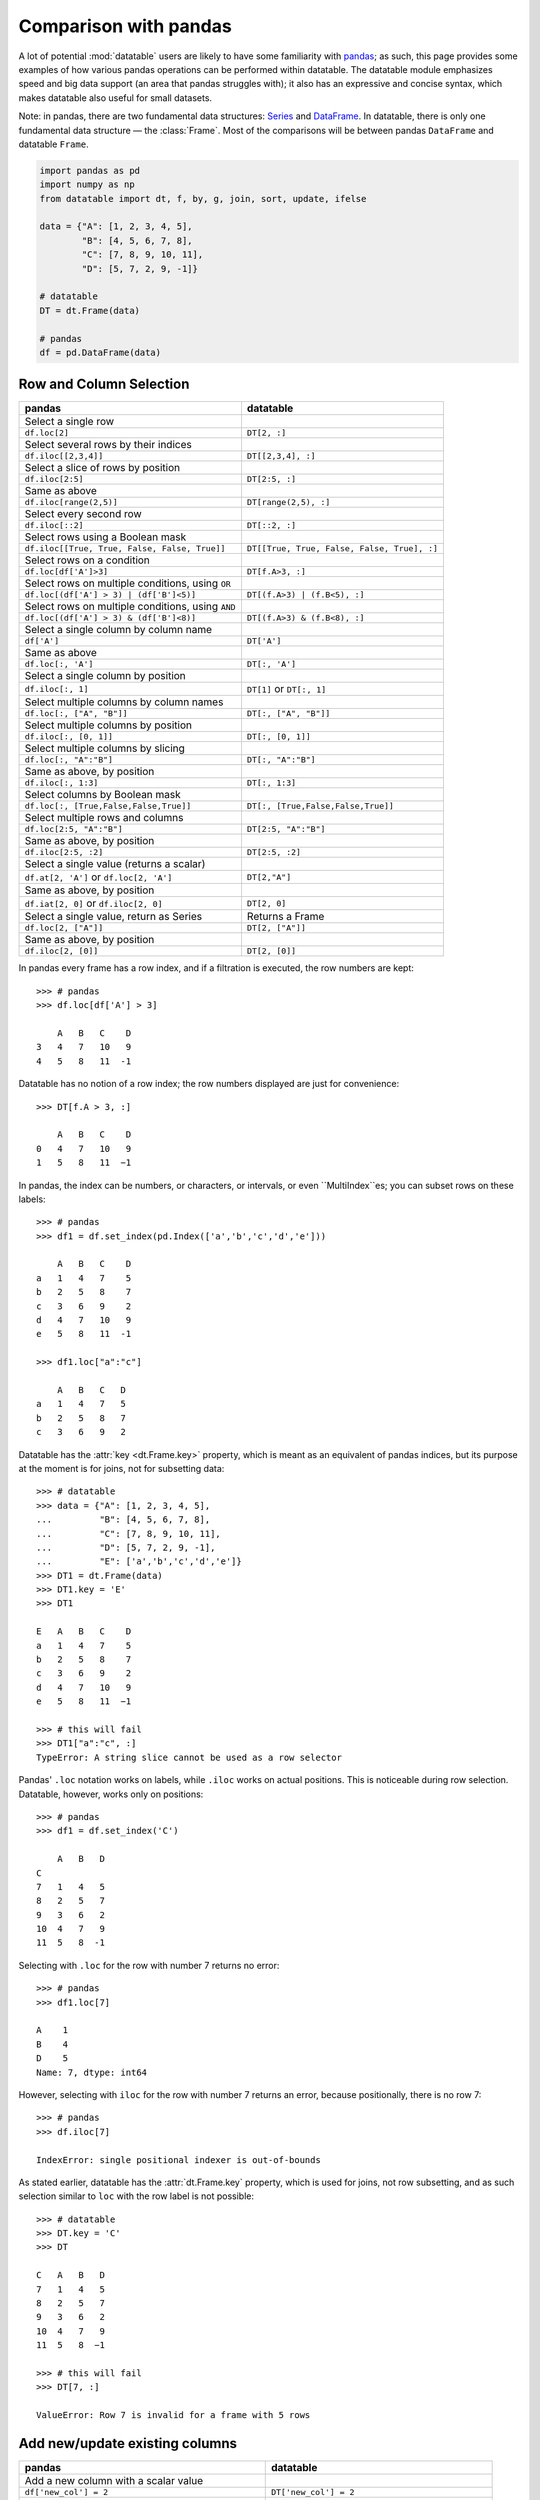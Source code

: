 
Comparison with pandas
======================
A lot of potential :mod:`datatable` users are likely to have some familiarity
with `pandas`_; as such, this page provides some examples of how various
pandas operations can be performed within datatable. The datatable module
emphasizes speed and big data support (an area that pandas struggles with);
it also has an expressive and concise syntax, which makes datatable also
useful for small datasets.

Note: in pandas, there are two fundamental data structures: `Series`_ and
`DataFrame`_. In datatable, there is only one fundamental data structure —
the :class:`Frame`. Most of the comparisons will be between pandas ``DataFrame``
and datatable ``Frame``.

.. code-block:: python

    import pandas as pd
    import numpy as np
    from datatable import dt, f, by, g, join, sort, update, ifelse

    data = {"A": [1, 2, 3, 4, 5],
            "B": [4, 5, 6, 7, 8],
            "C": [7, 8, 9, 10, 11],
            "D": [5, 7, 2, 9, -1]}

    # datatable
    DT = dt.Frame(data)

    # pandas
    df = pd.DataFrame(data)


Row and Column Selection
------------------------

=================================================  ============================================
pandas                                              datatable
=================================================  ============================================
Select a single row
``df.loc[2]``                                        ``DT[2, :]``

Select several rows by their indices
``df.iloc[[2,3,4]]``                                  ``DT[[2,3,4], :]``

Select a slice of rows by position
``df.iloc[2:5]``                                      ``DT[2:5, :]``


Same as above
``df.iloc[range(2,5)]``                               ``DT[range(2,5), :]``


Select every second row
``df.iloc[::2]``                                       ``DT[::2, :]``

Select rows using a Boolean mask
``df.iloc[[True, True, False, False, True]]``            ``DT[[True, True, False, False, True], :]``

Select rows on a condition
``df.loc[df['A']>3]``                                   ``DT[f.A>3, :]``

Select rows on multiple conditions, using ``OR``
``df.loc[(df['A'] > 3) | (df['B']<5)]``                   ``DT[(f.A>3) | (f.B<5), :]``

Select rows on multiple conditions, using ``AND``
``df.loc[(df['A'] > 3) & (df['B']<8)]``                  ``DT[(f.A>3) & (f.B<8), :]``

Select a single column by column name
       ``df['A']``                                     ``DT['A']``

Same as above
       ``df.loc[:, 'A']``                              ``DT[:, 'A']``

Select a single column by position
``df.iloc[:, 1]``                                       ``DT[1]`` or ``DT[:, 1]``

Select multiple columns by column names
``df.loc[:, ["A", "B"]]``                              ``DT[:, ["A", "B"]]``

Select multiple columns by position
``df.iloc[:, [0, 1]]``                                ``DT[:, [0, 1]]``

Select multiple columns by slicing
``df.loc[:, "A":"B"]``                                 ``DT[:, "A":"B"]``

Same as above, by position
``df.iloc[:, 1:3]``                                      ``DT[:, 1:3]``

Select columns by Boolean mask
``df.loc[:, [True,False,False,True]]``                ``DT[:, [True,False,False,True]]``

Select multiple rows and columns
``df.loc[2:5, "A":"B"]``                              ``DT[2:5, "A":"B"]``

Same as above, by position
``df.iloc[2:5, :2]``                                    ``DT[2:5, :2]``

Select a single value (returns a scalar)
``df.at[2, 'A']`` or ``df.loc[2, 'A']``                 ``DT[2,"A"]``

Same as above, by position
``df.iat[2, 0]``  or  ``df.iloc[2, 0]``                 ``DT[2, 0]``

Select a single value, return as Series                Returns a Frame
``df.loc[2, ["A"]]``                                  ``DT[2, ["A"]]``

Same as above, by position
``df.iloc[2, [0]]``                                  ``DT[2, [0]]``
=================================================  ============================================


In pandas every frame has a row index, and if a filtration is executed,
the row numbers are kept::

    >>> # pandas
    >>> df.loc[df['A'] > 3]

        A   B   C    D
    3   4   7   10   9
    4   5   8   11  -1


Datatable has no notion of a row index; the row numbers displayed are just
for convenience::

    >>> DT[f.A > 3, :]

        A   B   C    D
    0   4   7   10   9
    1   5   8   11  −1


In pandas, the index can be numbers, or characters, or intervals, or even
``MultiIndex``es; you can subset rows on these labels::

    >>> # pandas
    >>> df1 = df.set_index(pd.Index(['a','b','c','d','e']))

        A   B   C    D
    a   1   4   7    5
    b   2   5   8    7
    c   3   6   9    2
    d   4   7   10   9
    e   5   8   11  -1

    >>> df1.loc["a":"c"]

        A   B   C   D
    a   1   4   7   5
    b   2   5   8   7
    c   3   6   9   2


Datatable has the :attr:`key <dt.Frame.key>` property, which is meant as
an equivalent of pandas indices, but its purpose at the moment is for joins,
not for subsetting data::

    >>> # datatable
    >>> data = {"A": [1, 2, 3, 4, 5],
    ...         "B": [4, 5, 6, 7, 8],
    ...         "C": [7, 8, 9, 10, 11],
    ...         "D": [5, 7, 2, 9, -1],
    ...         "E": ['a','b','c','d','e']}
    >>> DT1 = dt.Frame(data)
    >>> DT1.key = 'E'
    >>> DT1

    E   A   B   C    D
    a   1   4   7    5
    b   2   5   8    7
    c   3   6   9    2
    d   4   7   10   9
    e   5   8   11  −1

    >>> # this will fail
    >>> DT1["a":"c", :]
    TypeError: A string slice cannot be used as a row selector


Pandas' ``.loc`` notation works on labels, while ``.iloc`` works on actual
positions. This is noticeable during row selection. Datatable, however, works
only on positions::

    >>> # pandas
    >>> df1 = df.set_index('C')

        A   B   D
    C
    7   1   4   5
    8   2   5   7
    9   3   6   2
    10  4   7   9
    11  5   8  -1

Selecting with ``.loc`` for the row with number 7 returns no error::

    >>> # pandas
    >>> df1.loc[7]

    A    1
    B    4
    D    5
    Name: 7, dtype: int64

However, selecting with ``iloc`` for the row with number 7 returns an error,
because positionally, there is no row 7::

    >>> # pandas
    >>> df.iloc[7]

    IndexError: single positional indexer is out-of-bounds


As stated earlier, datatable has the :attr:`dt.Frame.key` property, which is
used for joins, not row subsetting, and as such selection similar to ``loc``
with the row label is not possible::

    >>> # datatable
    >>> DT.key = 'C'
    >>> DT

    C   A   B   D
    7   1   4   5
    8   2   5   7
    9   3   6   2
    10  4   7   9
    11  5   8  −1

    >>> # this will fail
    >>> DT[7, :]

    ValueError: Row 7 is invalid for a frame with 5 rows



Add new/update existing columns
-------------------------------

=======================================================  ===============================================================
pandas                                                      datatable
=======================================================  ===============================================================
Add a new column with a scalar value
``df['new_col'] = 2``                                        ``DT['new_col'] = 2``

Same as above
``df = df.assign(new_col = 2)``                              ``DT[:, update(new_col=2)]``

Add a new column with a list of values
``df['new_col'] = range(len(df))``                           ``DT['new_col_1'] = range(DT.nrows)``

Same as above
``df = df.assign(new_col = range(len(df))``                  ``DT[:, update(new_col=range(DT.nrows)]``

Update a single value
``df.at[2, 'new_col'] = 200``                                ``DT[2, 'new_col'] = 200``

Update an entire column
``df.loc[:, "A"] = 5``  or ``df["A"] = 5``                   ``DT["A"] = 5``

Same as above
``df = df.assign(A = 5)``                                    ``DT[:, update(A = 5)]``

Update multiple columns
``df.loc[:, "A":"C"] = np.arange(15).reshape(-1,3)``        ``DT[:, "A":"C"] = np.arange(15).reshape(-1,3)``
=======================================================  ===============================================================

.. note:: In datatable, the :func:`update()` method is in-place; reassigment to the Frame ``DT`` is not required.



Rename columns
--------------

=======================================================  ===============================================================
pandas                                                      datatable
=======================================================  ===============================================================
Rename a column
``df = df.rename(columns={"A":"col_A"})``                    ``DT.names = {"A" : "col_A"}``

Rename multiple columns
``df = df.rename(columns={"A":"col_A", "B":"col_B"})``      ``DT.names = {"A" : "col_A", "B": "col_B"}``
=======================================================  ===============================================================

In datatable, you can select and rename columns at the same time, by passing
a dictionary of :ref:`f-expressions` into the ``j`` section::

    >>> # datatable
    >>> DT[:, {"A": f.A, "box": f.B, "C": f.C, "D": f.D * 2}]

        A   box C   D
    0   1   4   7   10
    1   2   5   8   14
    2   3   6   9   4
    3   4   7   10  18
    4   5   8   11  −2



Delete Columns
--------------

=======================================================  ===============================================================
pandas                                                      datatable
=======================================================  ===============================================================
Delete a column
``del df['B']``                                                ``del DT['B']``

Same as above
``df = df.drop('B', axis=1)``                                 ``DT = DT[:, f[:].remove(f.B)]``

Remove multiple columns
``df = df.drop(['B', 'C'], axis=1)``                         | ``del DT[: , ['B', 'C']]`` or
                                                             | ``DT = DT[:, f[:].remove([f.B, f.C])]``
=======================================================  ===============================================================



Sorting
-------

===========================================================  ===============================================================
pandas                                                       datatable
===========================================================  ===============================================================
Sort by a column - default ascending
``df.sort_values('A')``                                       ``DT.sort('A')`` or ``DT[:, : , sort('A')]``

Sort by a column - descending
``df.sort_values('A',ascending=False)``                       | ``DT.sort(-f.A)`` or ``DT[:, :, sort(-f.A)]`` or
                                                              | ``DT[:, :, sort('A', reverse=True)]``

Sort by multiple columns - default ascending
``df.sort_values(['A','C'])``                                 ``DT.sort('A','C')`` or ``DT[:, :, sort('A','C')]``

Sort by multiple columns - both descending
``df.sort_values(['A','C'],ascending=[False,False])``         | ``DT.sort(-f.A, -f.C)`` or
                                                              | ``DT[:, :, sort(-f.A, -f.C)]`` or
                                                              | ``DT[:, :, sort('A', 'C', reverse=[True, True])]``

Sort by multiple columns - different sort directions
``df.sort_values(['A', 'C'], ascending=[True, False])``       | ``DT.sort(f.A, -f.C)`` or
                                                              | ``DT[:, :, sort(f.A, -f.C)]`` or
                                                              | ``DT[:, :, sort('A', 'C', reverse=[False, True])]``
===========================================================  ===============================================================

.. note:: By default, pandas puts NAs last in the sorted data, while datatable puts them first.

.. note:: In pandas, there is an option to sort with a Callable; this option is not supported in datatable.

.. note:: In pandas, you can sort on the rows or columns; in datatable sorting is column-wise only.



Grouping and Aggregation
------------------------

.. code-block:: python

    data = {"a": [1, 1, 2, 1, 2],
            "b": [2, 20, 30, 2, 4],
            "c": [3, 30, 50, 33, 50]}

    # datatable
    DT = dt.Frame(data)

    # pandas
    df = pd.DataFrame(data)


===========================================================  ===============================================================
pandas                                                         datatable
===========================================================  ===============================================================
Group by ``a`` and sum the other columns
``df.groupby("a").agg("sum")``                                  ``DT[:, dt.sum(f[:]), by("a")]``

Group by ``a`` and ``b`` and sum ``c``
``df.groupby(["a", "b"]).agg("sum")``                           ``DT[:, dt.sum(f.c), by("a", "b")]``

Get size per group
``df.groupby("a").size()``                                      ``DT[:, dt.count(), by("a")]``

Grouping with multiple aggregation functions
``df.groupby("a").agg({"b": "sum", "c": "mean"})``              | ``DT[:, {"b": dt.sum(f.b), "c": dt.mean(f.c)}, by("a")]``

Get the first row per group
``df.groupby("a").first()``                                     ``DT[0, :, by("a")]``

Get the last row per group
``df.groupby('a').last()``                                      ``DT[-1, :, by("a")]``

Get the first two rows per group
``df.groupby("a").head(2)``                                     ``DT[:2, :, by("a")]``

Get the last two rows per group
``df.groupby("a").tail(2)``                                     ``DT[-2:, :, by("a")]``
===========================================================  ===============================================================

Transformations within groups in pandas is done using the `pd.transform`_ function::

    >>> # pandas
    >>> grouping = df.groupby("a")["b"].transform("min")
    >>> df.assign(min_b=grouping)

        a   b   c   min_b
    0   1   2   3   2
    1   1   20  30  2
    2   2   30  50  4
    3   1   2   33  2
    4   2   4   50  4

In datatable, transformations occur within the ``j`` section; in the presence of :func:`by()`, the computations within ``j`` are per group::

    >>> # datatable
    >>> DT[:, f[:].extend({"min_b": dt.min(f.b)}), by("a")]

        a   b   c   min_b
    0   1   2   3   2
    1   1   20  30  2
    2   1   2   33  2
    3   2   30  50  4
    4   2   4   50  4

Note that the result above is sorted by the grouping column. If you want the data to maintain the same shape as the source data, then :func:`update()` is a better option (and usually faster)::

    >>> # datatable
    >>> DT[:, update(min_b = dt.min(f.b)), by("a")]
    >>> DT
        a   b   c   min_b
    0   1   2   3   2
    1   1   20  30  2
    2   2   30  50  4
    3   1   2   33  2
    4   2   4   50  4

In pandas, some computations might require creating the column first before aggregation within a groupby. Take the example below, where we need to calculate the revenue per group:

.. code-block:: python

    >>> data = {'shop': ['A', 'B', 'A'],
    ...         'item_price': [123, 921, 28],
    ...         'item_sold': [1, 2, 4]}
    >>> df1 = pd.DataFrame(data)  # pandas
    >>> DT1 = dt.Frame(data)      # datatable
        shop    item_price      item_sold
    0   A       123             1
    1   B       921             2
    2   A       28              4

To get the total revenue, we first need to create a revenue column, then sum it
in the groupby::

    >>> # pandas
    >>> df1['revenue'] = df1['item_price'] * df1['item_sold']
    >>> df1.groupby("shop")['revenue'].sum().reset_index()
        shop    revenue
    0   A       235
    1   B       1842

In datatable, there is no need to create a temporary column; you can easily
nest your computations in the ``j`` section; the computations will be
executed per group::

    >>> # datatable
    >>> DT1[:, {"revenue": dt.sum(f.item_price * f.item_sold)}, by("shop")]

        shop    revenue
    0   A       235
    1   B       1842

You can learn more about the :func:`by()` function at the
:ref:`Grouping with by` documentation.



Concatenate
-----------

In pandas you can combine multiple dataframes using the ``concatenate()``
method; the concatenation is based on the indices::

    # pandas
    df1 = pd.DataFrame({"A": ["a", "a", "a"], "B": range(3)})

    df2 = pd.DataFrame({"A": ["b", "b", "b"], "B": range(4, 7)})

By default, pandas concatenates the rows, with one dataframe on top of the other::

    >>> pd.concat([df1, df2], axis = 0)

        A   B
    0   a   0
    1   a   1
    2   a   2
    0   b   4
    1   b   5
    2   b   6

The same functionality can be replicated in datatable using the
:meth:`dt.Frame.rbind` method::

    >>> # datatable
    >>> DT1 = dt.Frame(df1)
    >>> DT2 = dt.Frame(df2)
    >>> dt.rbind([DT1, DT2])

        A   B
    0   a   0
    1   a   1
    2   a   2
    3   b   4
    4   b   5
    5   b   6

Notice how in pandas the indices are preserved (you can get rid of the indices
with the ``ignore_index`` argument), whereas in datatable the indices are not
referenced.

To combine data across the columns, in pandas, you set the axis argument to
``columns``::

    >>> # pandas
    >>> df1 = pd.DataFrame({"A": ["a", "a", "a"], "B": range(3)})
    >>> df2 = pd.DataFrame({"C": ["b", "b", "b"], "D": range(4, 7)})
    >>> df3 = pd.DataFrame({"E": ["c", "c", "c"], "F": range(7, 10)})
    >>> pd.concat([df1, df2, df3], axis = 1)

        A   B   C   D   E   F
    0   a   0   b   4   c   7
    1   a   1   b   5   c   8
    2   a   2   b   6   c   9

In datatable, you combine frames along the columns using the
:meth:`dt.Frame.cbind` method::

    >>> # datatable
    >>> DT1 = dt.Frame(df1)
    >>> DT2 = dt.Frame(df2)
    >>> DT3 = dt.Frame(df3)
    >>> dt.cbind([DT1, DT2, DT3])

        A   B   C   D   E   F
    0   a   0   b   4   c   7
    1   a   1   b   5   c   8
    2   a   2   b   6   c   9

In pandas, if you concatenate dataframes along the rows, and the columns do not
match, a dataframe of all the columns is returned, with null values for the
missing rows::

    >>> # pandas
    >>> pd.concat([df1, df2, df3], axis = 0)

        A    B    C    D    E    F
    0   a    0.0  NaN  NaN  NaN  NaN
    1   a    1.0  NaN  NaN  NaN  NaN
    2   a    2.0  NaN  NaN  NaN  NaN
    0   NaN  NaN  b    4.0  NaN  NaN
    1   NaN  NaN  b    5.0  NaN  NaN
    2   NaN  NaN  b    6.0  NaN  NaN
    0   NaN  NaN  NaN  NaN  c    7.0
    1   NaN  NaN  NaN  NaN  c    8.0
    2   NaN  NaN  NaN  NaN  c    9.0

In datatable, if you concatenate along the rows and the columns in the frames do not match, you get an error message; you can however force the row combinations, by passing ``force=True``::

    # datatable
    dt.rbind([DT1, DT2, DT3], force=True)

        A   B   C   D   E   F
    0   a   0   NA  NA  NA  NA
    1   a   1   NA  NA  NA  NA
    2   a   2   NA  NA  NA  NA
    3   NA  NA  b   4   NA  NA
    4   NA  NA  b   5   NA  NA
    5   NA  NA  b   6   NA  NA
    6   NA  NA  NA  NA  c   7
    7   NA  NA  NA  NA  c   8
    8   NA  NA  NA  NA  c   9

.. note:: :func:`rbind()` and :func:`cbind()` methods exist for the frames, and operate in-place.



Join/merge
----------

pandas has a variety of options for joining dataframes, using the ``join`` or ``merge`` method; in datatable, only the left join is possible, and there are certain limitations. You have to set keys on the dataframe to be joined, and for that, the keyed columns must be unique. The main function in datatable for joining dataframes based on column values is the :func:`join()` function. As such, our comparison will be limited to left-joins only.

In pandas, you can join dataframes easily with the ``merge`` method :

.. code-block:: python

    >>> df1 = pd.DataFrame({"x" : ["b"]*3 + ["a"]*3 + ["c"]*3,
    ...                     "y" : [1, 3, 6] * 3,
    ...                     "v" : range(1, 10)})

    >>> df2 = pd.DataFrame({"x": ('c','b'),
    ...                     "v": (8,7),
    ...                     "foo": (4,2)})

    >>> df1.merge(df2, on="x", how="left")

        x   y   v_x v_y  foo
    0   b   1   1   7.0  2.0
    1   b   3   2   7.0  2.0
    2   b   6   3   7.0  2.0
    3   a   1   4   NaN  NaN
    4   a   3   5   NaN  NaN
    5   a   6   6   NaN  NaN
    6   c   1   7   8.0  4.0
    7   c   3   8   8.0  4.0
    8   c   6   9   8.0  4.0

In datatable, there are limitations currently. First, the joining dataframe must be keyed. Second, the values in the column(s) used as the joining key(s) must be unique, otherwise the keying operation will fail. Third, the join columns must have the same name.

.. code-block:: python

    >>> DT1 = dt.Frame(df1)
    >>> DT2 = dt.Frame(df2)

    >>> # set key on DT2
    >>> DT2.key = 'x'

    >>> DT1[:, :, join(DT2)]

        x   y   v   v.0 foo
    0   b   1   1   7   2
    1   b   3   2   7   2
    2   b   6   3   7   2
    3   a   1   4   NA  NA
    4   a   3   5   NA  NA
    5   a   6   6   NA  NA
    6   c   1   7   8   4
    7   c   3   8   8   4
    8   c   6   9   8   4

More details about joins in datatable can be found at the :func:`join()` API
and have a look at the :ref:`Tutorial on the join operator <join tutorial>`.



More examples
-------------

This section shows how some solutions in pandas can be translated to datatable;
the examples used here, as well as the pandas solutions, are from the
`pandas cookbook`_.


if-then-else
~~~~~~~~~~~~

.. code-block:: python

    >>> # Initial data frame:
    >>> df = pd.DataFrame({"AAA": [4, 5, 6, 7],
    ...                    "BBB": [10, 20, 30, 40],
    ...                    "CCC": [100, 50, -30, -50]})
    >>> df
        AAA BBB CCC
    0   4   10  100
    1   5   20  50
    2   6   30  -30
    3   7   40  -50

In pandas this can be achieved using numpy’s `where() <np.where_>`_::

    >>> df['logic'] = np.where(df['AAA'] > 5, 'high', 'low')

        AAA  BBB  CCC  logic
    0    4   10   100    low
    1    5   20    50    low
    2    6   30   -30   high
    3    7   40   -50   high

In datatable, this can be solved using the :func:`ifelse()` function::

    >>> # datatable
    >>> DT = dt.Frame(df)
    >>> DT["logic"] = ifelse(f.AAA > 5, "high", "low")
    >>> DT
       AAA  BBB  CCC  logic
    0   4   10   100    low
    1   5   20    50    low
    2   6   30   −30   high
    3   7   40   −50   high


Select rows with data closest to certain value
~~~~~~~~~~~~~~~~~~~~~~~~~~~~~~~~~~~~~~~~~~~~~~

.. code-block:: python

    >>> # pandas
    >>> df = pd.DataFrame({"AAA": [4, 5, 6, 7],
    ...                    "BBB": [10, 20, 30, 40],
    ...                    "CCC": [100, 50, -30, -50]})
    >>> aValue = 43.0

Solution in pandas, using argsort::

    >>> df.loc[(df.CCC - aValue).abs().argsort()]

         AAA  BBB  CCC
    1    5    20    50
    0    4    10   100
    2    6    30   -30
    3    7    40   -50

In datatable, the ``newsort`` function is roughly similar to `np.argsort`_
or `pd.Series.argsort`_::

    >>> DT = dt.Frame(df)
    >>> order = DT[:, dt.math.abs(f.CCC - aValue)].newsort()
    >>> order

        order
    0   1
    1   0
    2   2
    3   3

Now, we can apply the ``order`` variable to the ``i`` section ::

    >>> DT[order, :]

       AAA  BBB  CCC
    0    5   20   50
    1    4   10  100
    2    6   30  −30
    3    7   40  −50

Of course, you can skip creating a temporary variable (at the expense of readability) ::

    DT[DT[:, dt.math.abs(f.CCC - aValue)].newsort(), :]



Efficiently and dynamically creating new columns using applymap
~~~~~~~~~~~~~~~~~~~~~~~~~~~~~~~~~~~~~~~~~~~~~~~~~~~~~~~~~~~~~~~

.. code-block:: python

    >>> # pandas
    >>> df = pd.DataFrame({"AAA": [1, 2, 1, 3],
    ...                    "BBB": [1, 1, 2, 2],
    ...                    "CCC": [2, 1, 3, 1]})
       AAA  BBB CCC
    0   1   1   2
    1   2   1   1
    2   1   2   3
    3   3   2   1

    >>> source_cols = df.columns
    >>> new_cols = [str(x) + "_cat" for x in source_cols]
    >>> categories = {1: 'Alpha', 2: 'Beta', 3: 'Charlie'}
    >>> df[new_cols] = df[source_cols].applymap(categories.get)
    >>> df

        AAA  BBB  CCC  AAA_cat  BBB_cat  CCC_cat
    0    1    1    2   Alpha    Alpha    Beta
    1    2    1    1   Beta     Alpha    Alpha
    2    1    2    3   Alpha    Beta     Charlie
    3    3    2    1   Charlie  Beta     Alpha


We can replicate the solution above in datatable::

    >>> # datatable
    >>> import itertools as it

    >>> DT = dt.Frame(df)

    >>> mixer = it.product(DT.names, categories)

    >>> conditions = [(name, f[name] == value, categories[value])
    ...               for name, value in mixer]

    >>> for name, cond, value in conditions:
    ...    DT[cond, f"{name}_cat"] = value

        AAA BBB CCC AAA_cat  BBB_cat CCC_cat
    0   1   1   2   Alpha    Alpha   Beta
    1   2   1   1   Beta     Alpha   Alpha
    2   1   2   3   Alpha    Beta    Charlie
    3   3   2   1   Charlie  Beta    Alpha


Keep other columns when using ``min()`` with groupby
~~~~~~~~~~~~~~~~~~~~~~~~~~~~~~~~~~~~~~~~~~~~~~~~~~~~

.. code-block:: python

    >>> # pandas
    >>> df = pd.DataFrame({'AAA': [1, 1, 1, 2, 2, 2, 3, 3],
    ...                    'BBB': [2, 1, 3, 4, 5, 1, 2, 3]})
    >>> df

        AAA  BBB
    0    1    2
    1    1    1
    2    1    3
    3    2    4
    4    2    5
    5    2    1
    6    3    2
    7    3    3

Solution in pandas::

    >>> df.loc[df.groupby("AAA")["BBB"].idxmin()]

        AAA  BBB
    1    1    1
    5    2    1
    6    3    2

In datatable, you can :func:`sort()` within a group, to achieve the same result above::

    >>> # datatable
    >>> DT = dt.Frame(df)
    >>> DT[0, :, by("AAA"), sort(f.BBB)]

       AAA  BBB
    0   1   1
    1   2   1
    2   3   2


Apply to different items in a group
~~~~~~~~~~~~~~~~~~~~~~~~~~~~~~~~~~~

.. code-block:: python

    >>> # pandas
    >>> df = pd.DataFrame({'animal': 'cat dog cat fish dog cat cat'.split(),
    ...                    'size': list('SSMMMLL'),
    ...                    'weight': [8, 10, 11, 1, 20, 12, 12],
    ...                    'adult': [False] * 5 + [True] * 2})
    >>> df

      animal size  weight  adult
    0    cat    S       8  False
    1    dog    S      10  False
    2    cat    M      11  False
    3   fish    M       1  False
    4    dog    M      20  False
    5    cat    L      12   True
    6    cat    L      12   True


Solution in pandas::

    >>> def GrowUp(x):
    ...     avg_weight = sum(x[x['size'] == 'S'].weight * 1.5)
    ...     avg_weight += sum(x[x['size'] == 'M'].weight * 1.25)
    ...     avg_weight += sum(x[x['size'] == 'L'].weight)
    ...     avg_weight /= len(x)
    ...     return pd.Series(['L', avg_weight, True],
    ...                      index=['size', 'weight', 'adult'])

    >>> expected_df = gb.apply(GrowUp)
            size   weight  adult
    animal
    cat       L  12.4375   True
    dog       L  20.0000   True
    fish      L   1.2500   True

In datatable, we can use the :func:`ifelse()` function to replicate
the solution above, since it is based on a series of conditions::

    >>> DT = dt.Frame(df)

    >>> conditions = ifelse(f.size == "S", f.weight * 1.5,
    ...                     f.size == "M", f.weight * 1.25,
    ...                     f.size == "L", f.weight,
    ...                     None)

    >>> DT[:, {"size": "L",
    ...        "avg_wt": dt.sum(conditions) / dt.count(),
    ...        "adult": True},
    ...    by("animal")]

        animal  size  avg_wt   adult
    0   cat     L     12.4375  1
    1   dog     L     20       1
    2   fish    L      1.25    1

.. note:: :func:`ifelse()` can take multiple conditions, along with a default return value.

.. note:: Custom functions are not supported in datatable yet.


Sort groups by aggregated data
~~~~~~~~~~~~~~~~~~~~~~~~~~~~~~

.. code-block:: python

    >>> # pandas
    >>> df = pd.DataFrame({'code': ['foo', 'bar', 'baz'] * 2,
    ...                    'data': [0.16, -0.21, 0.33, 0.45, -0.59, 0.62],
    ...                    'flag': [False, True] * 3})

        code    data    flag
    0    foo    0.16    False
    1    bar   -0.21    True
    2    baz    0.33    False
    3    foo    0.45    True
    4    bar   -0.59    False
    5    baz    0.62    True

Solution in pandas::

    >>> code_groups = df.groupby('code')
    >>> agg_n_sort_order = code_groups[['data']].transform(sum).sort_values(by='data')
    >>> sorted_df = df.loc[agg_n_sort_order.index]
    >>> sorted_df
        code  data   flag
    1   bar  -0.21   True
    4   bar  -0.59  False
    0   foo   0.16  False
    3   foo   0.45   True
    2   baz   0.33  False
    5   baz   0.62   True

The solution above sorts the data based on the sum of the ``data`` column per
group in the ``code`` column.

We can replicate this in datatable::

    >>> DT = dt.Frame(df)
    >>> DT[:, update(sum_data = dt.sum(f.data)), by("code")]
    >>> DT[:, :-1, sort(f.sum_data)]
        code      data  flag
    0   bar      −0.21     1
    1   bar      −0.59     0
    2   foo       0.16     0
    3   foo       0.45     1
    4   baz       0.33     0
    5   baz       0.62     1


Create a value counts column and reassign back to the DataFrame
~~~~~~~~~~~~~~~~~~~~~~~~~~~~~~~~~~~~~~~~~~~~~~~~~~~~~~~~~~~~~~~

.. code-block:: python

    >>> # pandas
    >>> df = pd.DataFrame({'Color': 'Red Red Red Blue'.split(),
    ...                    'Value': [100, 150, 50, 50]})
    >>> df
       Color  Value
    0    Red    100
    1    Red    150
    2    Red     50
    3   Blue     50

Solution in pandas::

    >>> df['Counts'] = df.groupby(['Color']).transform(len)
    >>> df
        Color  Value  Counts
    0   Red      100       3
    1   Red      150       3
    2   Red       50       3
    3   Blue      50       1

In datatable, you can replicate the solution above with the :func:`count()`
function::

    >>> DT = dt.Frame(df)
    >>> DT[:, update(Counts=dt.count()), by("Color")]

        Color   Value   Counts
    0   Red       100        3
    1   Red       150        3
    2   Red        50        3
    3   Blue       50        1


Shift groups of the values in a column based on the index
~~~~~~~~~~~~~~~~~~~~~~~~~~~~~~~~~~~~~~~~~~~~~~~~~~~~~~~~~

.. code-block:: python

    >>> # pandas
    >>> df = pd.DataFrame({'line_race': [10, 10, 8, 10, 10, 8],
    ...                    'beyer': [99, 102, 103, 103, 88, 100]},
    ...                    index=['Last Gunfighter', 'Last Gunfighter',
    ...                           'Last Gunfighter', 'Paynter', 'Paynter',
    ...                           'Paynter'])
    >>> df
                        line_race  beyer
    Last Gunfighter         10     99
    Last Gunfighter         10    102
    Last Gunfighter          8    103
    Paynter                 10    103
    Paynter                 10     88
    Paynter                  8    100


Solution in pandas::

    >>>  df['beyer_shifted'] = df.groupby(level=0)['beyer'].shift(1)
    >>> df
                        line_race  beyer  beyer_shifted
    Last Gunfighter         10     99            NaN
    Last Gunfighter         10    102           99.0
    Last Gunfighter          8    103          102.0
    Paynter                 10    103            NaN
    Paynter                 10     88          103.0
    Paynter                  8    100           88.0

Datatable has an equivalent :func:`shift()` function::

    >>> DT = dt.Frame(df) # the index becomes part of the frame
    >>> DT[:, update(beyer_shifted = dt.shift(f.beyer)), by("index")]
    >>> DT
       line_race   beyer   index           beyer_shifted
    0         10      99   Last Gunfighter            NA
    1         10     102   Last Gunfighter            99
    2          8     103   Last Gunfighter           102
    3         10     103   Paynter                    NA
    4         10      88   Paynter                   103
    5          8     100   Paynter                    88


Frequency table like `plyr`_ in R
~~~~~~~~~~~~~~~~~~~~~~~~~~~~~~~~~

.. code-block:: python

    >>> grades = [48, 99, 75, 80, 42, 80, 72, 68, 36, 78]
    >>> df = pd.DataFrame({'ID': ["x%d" % r for r in range(10)],
    ...                    'Gender': ['F', 'M', 'F', 'M', 'F',
    ...                               'M', 'F', 'M', 'M', 'M'],
    ...                    'ExamYear': ['2007', '2007', '2007', '2008', '2008',
    ...                                 '2008', '2008', '2009', '2009', '2009'],
    ...                    'Class': ['algebra', 'stats', 'bio', 'algebra',
    ...                              'algebra', 'stats', 'stats', 'algebra',
    ...                              'bio', 'bio'],
    ...                    'Participated': ['yes', 'yes', 'yes', 'yes', 'no',
    ...                                     'yes', 'yes', 'yes', 'yes', 'yes'],
    ...                    'Passed': ['yes' if x > 50 else 'no' for x in grades],
    ...                    'Employed': [True, True, True, False,
    ...                                 False, False, False, True, True, False],
    ...                    'Grade': grades})
    >>> df

        ID  Gender  ExamYear    Class     Participated  Passed  Employed  Grade
    0   x0  F           2007    algebra   yes           no      True         48
    1   x1  M           2007    stats     yes           yes     True         99
    2   x2  F           2007    bio       yes           yes     True         75
    3   x3  M           2008    algebra   yes           yes     False        80
    4   x4  F           2008    algebra   no            no      False        42
    5   x5  M           2008    stats     yes           yes     False        80
    6   x6  F           2008    stats     yes           yes     False        72
    7   x7  M           2009    algebra   yes           yes     True         68
    8   x8  M           2009    bio       yes           no      True         36
    9   x9  M           2009    bio       yes           yes     False        78


Solution in pandas::

    >>> df.groupby('ExamYear').agg({'Participated': lambda x: x.value_counts()['yes'],
    ...                             'Passed': lambda x: sum(x == 'yes'),
    ...                             'Employed': lambda x: sum(x),
    ...                             'Grade': lambda x: sum(x) / len(x)})

                Participated  Passed  Employed      Grade
    ExamYear
    2007                 3       2         3        74.000000
    2008                 3       3         0        68.500000
    2009                 3       2         2        60.666667


In datatable you can nest conditions within aggregations::

    >>> DT = dt.Frame(df)

    >>> DT[:, {"Participated": dt.sum(f.Participated == "yes"),
    ...        "Passed": dt.sum(f.Passed == "yes"),
    ...        "Employed": dt.sum(f.Employed),
    ...        "Grade": dt.mean(f.Grade)},
    ...    by("ExamYear")]

        ExamYear    Participated    Passed  Employed    Grade
    0   2007            3           2        3          74
    1   2008            3           3        0          68.5
    2   2009            3           2        2          60.6667

Feel free to submit a pull request on `github`_ for examples you would like to share with the community.



Missing functionality
---------------------

Listed below are some functions in pandas that do not have an equivalent in datatable yet, and are likely to be implemented:

- Reshaping functions
    - `melt <https://pandas.pydata.org/docs/reference/api/pandas.melt.html>`__
    - `wide_to_long <https://pandas.pydata.org/pandas-docs/stable/reference/api/pandas.wide_to_long.html>`__
    - `pivot_table <https://pandas.pydata.org/pandas-docs/stable/reference/api/pandas.pivot_table.html>`__

- Convenience function for filtering and subsetting
    - `isin <https://pandas.pydata.org/pandas-docs/stable/reference/api/pandas.DataFrame.isin.html>`__

- `Datetime functions <https://pandas.pydata.org/pandas-docs/stable/user_guide/timeseries.html>`__

- Missing values
    - `forward fill <https://pandas.pydata.org/pandas-docs/stable/reference/api/pandas.DataFrame.ffill.html>`__
    - `backward fill <https://pandas.pydata.org/pandas-docs/stable/reference/api/pandas.DataFrame.bfill.html>`__

- Aggregation functions, such as
    - `cumsum <https://pandas.pydata.org/pandas-docs/stable/reference/api/pandas.DataFrame.cumsum.html>`__
    - `cummax <https://pandas.pydata.org/pandas-docs/stable/reference/api/pandas.DataFrame.cummax.html>`__
    - `expanding <https://pandas.pydata.org/pandas-docs/stable/reference/api/pandas.DataFrame.expanding.html>`__
    - `rolling <https://pandas.pydata.org/pandas-docs/stable/reference/api/pandas.DataFrame.rolling.html>`__

- String functions, such as
    - `string split <https://pandas.pydata.org/pandas-docs/stable/reference/api/pandas.Series.str.split.html>`__
    - `string extract <https://pandas.pydata.org/pandas-docs/stable/generated/pandas.Series.str.extract.html>`__
    - `string replace <https://pandas.pydata.org/pandas-docs/stable/reference/api/pandas.Series.str.replace.html>`__

- Custom function application, via `pd.apply`_ and `pd.pipe`_.

If there are any functions that you would like to see in datatable, please head over to `github`_ and raise a feature request.



.. _`pandas`:            https://pandas.pydata.org/pandas-docs/stable/index.html
.. _`pandas cookbook`:   https://pandas.pydata.org/pandas-docs/stable/user_guide/cookbook.html
.. _`DataFrame`:         https://pandas.pydata.org/pandas-docs/stable/user_guide/dsintro.html#dataframe
.. _`Series`:            https://pandas.pydata.org/pandas-docs/stable/reference/api/pandas.Series.html#pandas.Series
.. _`pd.Series.argsort`: https://pandas.pydata.org/pandas-docs/stable/reference/api/pandas.Series.argsort.html
.. _`pd.transform`:      https://pandas.pydata.org/pandas-docs/stable/reference/api/pandas.core.groupby.DataFrameGroupBy.transform.html
.. _`pd.apply`:          https://pandas.pydata.org/pandas-docs/stable/reference/api/pandas.DataFrame.apply.html
.. _`pd.pipe`:           https://pandas.pydata.org/pandas-docs/stable/reference/api/pandas.DataFrame.pipe.html
.. _`np.where`:          https://numpy.org/doc/stable/reference/generated/numpy.where.html
.. _`np.argsort`:        https://numpy.org/doc/stable/reference/generated/numpy.argsort.html
.. _`plyr`:              https://www.rdocumentation.org/packages/plyr/versions/1.8.6
.. _`github`:            https://github.com/h2oai/datatable/issues
